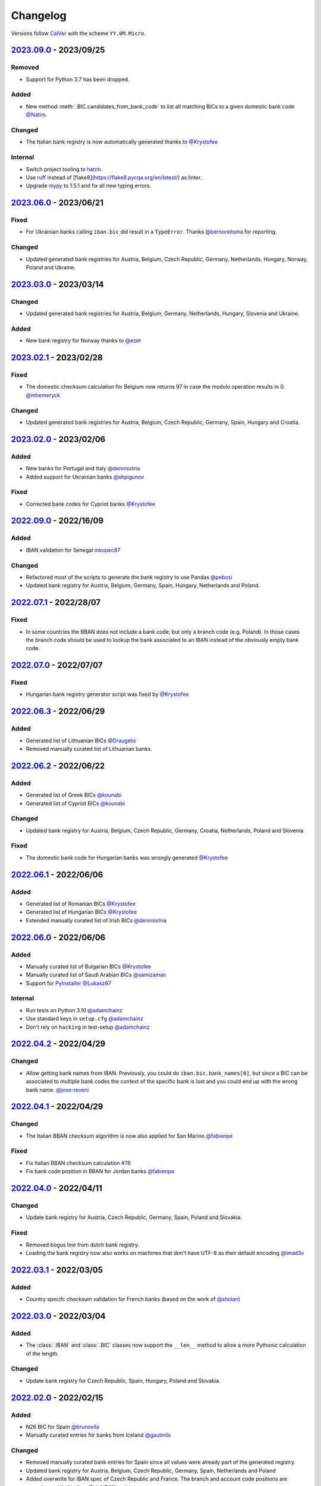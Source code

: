 .. _changelog:

Changelog
=========

Versions follow `CalVer <http://www.calver.org/>`_ with the scheme ``YY.0M.Micro``.

`2023.09.0`_ - 2023/09/25
-------------------------
Removed
~~~~~~~
* Support for Python 3.7 has been dropped.

Added
~~~~~
* New method :meth:`.BIC.candidates_from_bank_code` to list all matching BICs to a given domestic
  bank code `@Natim <https://github.com/Natim>`_.

Changed
~~~~~~~
* The Italian bank registry is now automatically generated thanks to
  `@Krystofee <https://github.com/Krystofee>`_

Internal
~~~~~~~~
* Switch project tooling to `hatch <https://hatch.pypa.io/latest/>`_.
* Use `ruff <https://docs.astral.sh/ruff/>`_ instead of [flake8](https://flake8.pycqa.org/en/latest/)
  as linter.
* Upgrade `mypy <https://www.mypy-lang.org/>`_ to 1.5.1 and fix all new typing errors.

`2023.06.0`_ - 2023/06/21
-------------------------
Fixed
~~~~~
* For Ukrainian banks calling ``iban.bic`` did result in a ``TypeError``. Thanks
  `@bernoreitsma <https://github.com/bernoreitsma>`_ for reporting.

Changed
~~~~~~~
* Updated generated bank registries for Austria, Belgium, Czech Republic, Germany, Netherlands,
  Hungary, Norway, Poland and Ukraine.


`2023.03.0`_ - 2023/03/14
-------------------------
Changed
~~~~~~~
* Updated generated bank registries for Austria, Belgium, Germany, Netherlands,
  Hungary, Slovenia and Ukraine.

Added
~~~~~
* New bank registry for Norway thanks to `@ezet <https://github.com/ezet>`_

`2023.02.1`_ - 2023/02/28
-------------------------
Fixed
~~~~~
* The domestic checksum calculation for Belgium now returns 97 in case the modulo operation
  results in 0. `@mhemeryck <https://github.com/mhemeryck>`_

Changed
~~~~~~~
* Updated generated bank registries for Austria, Belgium, Czech Republic, Germany, Spain,
  Hungary and Croatia.

`2023.02.0`_ - 2023/02/06
-------------------------
Added
~~~~~
* New banks for Portugal and Italy `@dennisxtria <https://github.com/dennisxtria>`_
* Added support for Ukrainian banks `@shpigunov <https://github.com/shpigunov>`_

Fixed
~~~~~
* Corrected bank codes for Cypriot banks `@Krystofee <https://github.com/Krystofee>`_

`2022.09.0`_ - 2022/16/09
-------------------------
Added
~~~~~
* IBAN validation for Senegal `mkopec87 <https://github.com/mkopec87>`_

Changed
~~~~~~~
* Refactored most of the scripts to generate the bank registry to use Pandas `@pebosi <https://github.com/pebosi>`_
* Updated bank registry for Austria, Belgium, Germany, Spain, Hungary, Netherlands and Poland.

`2022.07.1`_ - 2022/28/07
-------------------------
Fixed
~~~~~
* In some countries the BBAN does not include a bank code, but only a branch code (e.g. Poland). In
  those cases the branch code should be used to lookup the bank associated to an IBAN instead of the
  obviously empty bank code.

`2022.07.0`_ - 2022/07/07
-------------------------
Fixed
~~~~~
* Hungarian bank registry generator script was fixed by `@Krystofee <https://github.com/Krystofee>`_

`2022.06.3`_ - 2022/06/29
-------------------------
Added
~~~~~
* Generated list of Lithuanian BICs `@Draugelis <https://github.com/Draugelis>`_
* Removed manually curated list of Lithuanian banks.

`2022.06.2`_ - 2022/06/22
-------------------------
Added
~~~~~
* Generated list of Greek BICs `@kounabi  <https://github.com/kounabi>`_
* Generated list of Cypriot BICs `@kounabi  <https://github.com/kounabi>`_

Changed
~~~~~~~
* Updated bank registry for Austria, Belgium, Czech Republic, Germany, Croatia, Netherlands, Poland
  and Slovenia.

Fixed
~~~~~
* The domestic bank code for Hungarian banks was wrongly generated `@Krystofee <https://github.com/Krystofee>`_

`2022.06.1`_ - 2022/06/06
-------------------------

Added
~~~~~
* Generated list of Romanian BICs `@Krystofee <https://github.com/Krystofee>`_
* Generated list of Hungarian BICs `@Krystofee <https://github.com/Krystofee>`_
* Extended manually curated list of Irish BICs `@dennisxtria <https://github.com/dennisxtria>`_


`2022.06.0`_ - 2022/06/06
-------------------------

Added
~~~~~
* Manually curated list of Bulgarian BICs `@Krystofee <https://github.com/Krystofee>`_
* Manually curated list of Saudi Arabian BICs `@samizaman <https://github.com/samizaman>`_
* Support for `PyInstaller <https://pyinstaller.org/en/stable/>`_ `@Lukasz87 <https://github.com/Lukasz87>`_

Internal
~~~~~~~~
* Run tests on Python 3.10 `@adamchainz <https://github.com/adamchainz>`_
* Use standard keys in ``setup.cfg`` `@adamchainz <https://github.com/adamchainz>`_
* Don't rely on ``hacking`` in test-setup `@adamchainz <https://github.com/adamchainz>`_

`2022.04.2`_ - 2022/04/29
-------------------------

Changed
~~~~~~~
* Allow getting bank names from IBAN. Previously, you could do ``iban.bic.bank_names[0]``, but since
  a BIC can be associated to multiple bank codes the context of the specific bank is lost and you
  could end up with the wrong bank name. `@jose-reveni <https://github.com/jose-reveni>`_


`2022.04.1`_ - 2022/04/29
-------------------------

Changed
~~~~~~~
* The Italian BBAN checksum algorithm is now also applied for San Marino `@fabienpe <https://github.com/fabienpe>`_

Fixed
~~~~~
* Fix Italian BBAN checksum calculation `#78 <https://github.com/mdomke/schwifty/issues/78>`_
* Fix bank code position in BBAN for Jordan banks `@fabienpe <https://github.com/fabienpe>`_


`2022.04.0`_ - 2022/04/11
-------------------------

Changed
~~~~~~~
* Update bank registry for Austria, Czech Republic, Germany, Spain, Poland and Slovakia.

Fixed
~~~~~
* Removed bogus line from dutch bank registry.
* Loading the bank registry now also works on machines that don't have UTF-8 as their default
  encoding `@imad3v <https://github.com/imad3v>`_


`2022.03.1`_ - 2022/03/05
-------------------------

Added
~~~~~
* Country specifc checksum validation for French banks (based on the work of
  `@sholan <https://github.com/sholan>`_)


`2022.03.0`_ - 2022/03/04
-------------------------

Added
~~~~~
* The :class:`.IBAN` and :class:`.BIC` classes now support the ``__len__`` method to allow a more
  Pythonic calculation of the length.

Changed
~~~~~~~
* Update bank registry for Czech Republic, Spain, Hungary, Poland and Slovakia.


`2022.02.0`_ - 2022/02/15
-------------------------

Added
~~~~~
* N26 BIC for Spain `@brunovila <https://github.com/brunovila>`_
* Manually curated entries for banks from Iceland `@gautinils <https://github.com/gautinils>`_

Changed
~~~~~~~
* Removed manually curated bank entries for Spain since all values were already part of
  the generated registry.
* Updated bank registry for Austria, Belgium, Czech Republic, Germany, Spain, Netherlands and Poland
* Added overwrite for IBAN spec of Czech Republic and France. The branch and account code positions
  are wrongly provided in the official IBAN registry.

`2021.10.2`_ - 2021/10/12
-------------------------

Added
~~~~~
* Added 440 additional bank records for Spain.

`2021.10.1`_ - 2021/10/11
-------------------------

Changed
~~~~~~~
* Use `importlib.resources <https://docs.python.org/3.9/library/importlib.html#module-importlib.resources>`_
  for loading internal registries. This removes the need to have ``setuptools`` installed.
  Thank you `@a-recknagel <https://github.com/a-recknagel>`_ for the idea!

Fixed
~~~~~
* Ensure that Belgian BBAN checksums are always 2 digits long.

`2021.10.0`_ - 2021/10/01
-------------------------

Added
~~~~~
* Added IBAN spec for Sudan (SD).
* Added and extended manually curated bank entries for Turkey, Italy, Israel, Ireland, Spain,
  Switzerland and Denmark `@howorkon <https://github.com/howorkon>`_.

Changed
~~~~~~~
* Updated bank registry for Austria, Belgium, Czech Republic, Germany, Netherlands, Poland,
  Slovenia and Slovakia.

Fixed
~~~~~
* Disallow ``schwifty`` to be installed for Python versions older than 3.7. It was unsupported
  before but is now rejected upon installation with an appropriate error message.
* Austrian bank codes are now consistently left padded with zeros. This fixes the mapping from
  IBAN to BIC for the Austrian federal bank institutes.

`2021.06.1`_ - 2021/06/24
-------------------------

Added
~~~~~
* Enable tool based type checking as described in `PEP-0561`_ by adding the ``py.typed`` marker
  `@jmfederico <https://github.com/jmfederico>`_


`2021.06.0`_ - 2021/06/17
-------------------------

Added
~~~~~
* Added bank registry for Swedish Banks `@jmfederico <https://github.com/jmfederico>`_


`2021.05.2`_ - 2021/05/23
-------------------------

Added
~~~~~
* Country specifc checksum validation for Belgian banks, as well as support for generating the
  checksum when using the :meth:`.IBAN.generate`-method. `@mhemeryck <https://github.com/mhemeryck>`_

`2021.05.1`_ - 2021/05/20
-------------------------

Added
~~~~~
* The IBAN validation now optionally includes the verification of the country specific checksum
  within the BBAN. This currently works for German and Italian banks. For German banks the checksum
  algorithm for the account code is chosen by the bank code. Since there are over 150 bank specific
  algorithms in Germany not all of them are implemented at the moment, but the majority of banks
  should be covered.

Changed
~~~~~~~
* Update bank registry for Germany, Poland, Czech Republic, Austria and Netherlands.

`2021.05.0`_ - 2021/05/02
-------------------------

Added
~~~~~
* Added manually curated list of Lithuanian Banks (e.g Revolut Payments UAB).

`2021.04.0`_ - 2021/04/23
-------------------------

Changed
~~~~~~~
* Added type hints to the entire code base.
* Dropped support for Python 3.6
* Update bank registry for Austria, Poland, Germany, Belgium, Czech Republic, Netherlands, Slovenia
  and Slovakia.

`2021.01.0`_ - 2021/01/20
-------------------------

Changed
~~~~~~~
* Restructure documentation and change theme to `furo <https://pradyunsg.me/furo/>`_.
* Added dedicated exception classes for various validation errors.
* Drop support for Python 2. Only Python 3.6+ will be supported from now on.
* Use PEP 517/518 compliant build setup.

`2020.11.0`_ - 2020/12/02
-------------------------

Changed
~~~~~~~
* Updated IBAN registry and bank registries of Poland, Germany, Austria, Belgium, Netherlands,
  Czech Republic and Slovenia.

Added
~~~~~
* Added generated banks for Slovakia `@petrboros <https://github.com/petrboros>`_.
* Added a test to validate the correctnes of BICs in the registry `@ckoehn <https://github.com/ckoehn>`_.

Fixed
~~~~~
* Fixed encoding for Polish bank registry `@michal-michalak <https://github.com/michal-michalak>`_.

`2020.09.0`_ - 2020/09/07
-------------------------

Changed
~~~~~~~
* Migrated build and test pipelines to GitHub actions.

Added
~~~~~
* Added generated banks for Netherlands `@insensitiveclod <https://github.com/insensitiveclod>`_.
* Added generated banks for Spain.

`2020.08.3`_ - 2020/08/31
-------------------------

Fixed
~~~~~
* Fixed IBAN generation for countries with branch/sort code
* Add generated banks for Spain

`2020.08.2`_ - 2020/08/30
-------------------------

Fixed
~~~~~
* Poland's IBAN spec only has a branch-code but no bank-code
* Fixed listing of supported countries for BIC derivation.
* Fixed bank registry for Hungary.

Changed
~~~~~~~
* Updated bank registry Poland, Belgium and Austria.
* Updated IBAN spec for Sao Tome and Principe

`2020.08.1`_ - 2020/08/28
-------------------------

Added
~~~~~
* New attribute :attr:`.BIC.is_valid` and :attr:`.IBAN.is_valid`.

`2020.08.0`_ - 2020/08/06
-------------------------

Changed
~~~~~~~
* Updated bank registry for Poland.

`2020.05.3`_ - 2020/05/25
-------------------------

Added
~~~~~
* Added banks for France, Switzerland and Great Britain.

`2020.05.2`_ - 2020/05/08
-------------------------

Added
~~~~~
* Added :attr:`.BIC.country` and :attr:`.IBAN.country`.


.. _2023.09.0: https://github.com/mdomke/schwifty/compare/2023.06.0...2023.09.0
.. _2023.06.0: https://github.com/mdomke/schwifty/compare/2023.03.0...2023.06.0
.. _2023.03.0: https://github.com/mdomke/schwifty/compare/2023.02.1...2023.03.0
.. _2023.02.1: https://github.com/mdomke/schwifty/compare/2023.02.0...2023.02.1
.. _2023.02.0: https://github.com/mdomke/schwifty/compare/2022.09.0...2023.02.0
.. _2022.09.0: https://github.com/mdomke/schwifty/compare/2022.07.1...2022.09.0
.. _2022.07.1: https://github.com/mdomke/schwifty/compare/2022.07.0...2022.07.1
.. _2022.07.0: https://github.com/mdomke/schwifty/compare/2022.06.3...2022.07.0
.. _2022.06.3: https://github.com/mdomke/schwifty/compare/2022.06.2...2022.06.3
.. _2022.06.2: https://github.com/mdomke/schwifty/compare/2022.06.1...2022.06.2
.. _2022.06.1: https://github.com/mdomke/schwifty/compare/2022.06.0...2022.06.1
.. _2022.06.0: https://github.com/mdomke/schwifty/compare/2022.04.2...2022.06.0
.. _2022.04.2: https://github.com/mdomke/schwifty/compare/2022.04.1...2022.04.2
.. _2022.04.1: https://github.com/mdomke/schwifty/compare/2022.04.0...2022.04.1
.. _2022.04.0: https://github.com/mdomke/schwifty/compare/2022.03.1...2022.04.0
.. _2022.03.1: https://github.com/mdomke/schwifty/compare/2022.03.0...2022.03.1
.. _2022.03.0: https://github.com/mdomke/schwifty/compare/2022.02.0...2022.03.0
.. _2022.02.0: https://github.com/mdomke/schwifty/compare/2021.10.2...2022.02.0
.. _2021.10.2: https://github.com/mdomke/schwifty/compare/2021.10.1...2021.10.2
.. _2021.10.1: https://github.com/mdomke/schwifty/compare/2021.10.0...2021.10.1
.. _2021.10.0: https://github.com/mdomke/schwifty/compare/2021.06.1...2021.10.0
.. _2021.06.1: https://github.com/mdomke/schwifty/compare/2021.06.0...2021.06.1
.. _2021.06.0: https://github.com/mdomke/schwifty/compare/2021.05.2...2021.06.0
.. _2021.05.2: https://github.com/mdomke/schwifty/compare/2021.05.1...2021.05.2
.. _2021.05.1: https://github.com/mdomke/schwifty/compare/2021.05.0...2021.05.1
.. _2021.05.0: https://github.com/mdomke/schwifty/compare/2021.04.0...2021.05.0
.. _2021.04.0: https://github.com/mdomke/schwifty/compare/2021.01.0...2021.04.0
.. _2021.01.0: https://github.com/mdomke/schwifty/compare/2020.11.0...2021.01.0
.. _2020.11.0: https://github.com/mdomke/schwifty/compare/2020.09.0...2020.11.0
.. _2020.09.0: https://github.com/mdomke/schwifty/compare/2020.08.3...2020.09.0
.. _2020.08.3: https://github.com/mdomke/schwifty/compare/2020.08.2...2020.08.3
.. _2020.08.2: https://github.com/mdomke/schwifty/compare/2020.08.1...2020.08.2
.. _2020.08.1: https://github.com/mdomke/schwifty/compare/2020.08.0...2020.08.1
.. _2020.08.0: https://github.com/mdomke/schwifty/compare/2020.05.3...2020.08.0
.. _2020.05.3: https://github.com/mdomke/schwifty/compare/2020.05.2...2020.05.3
.. _2020.05.2: https://github.com/mdomke/schwifty/compare/2020.05.1...2020.05.2

.. _PEP-0561: https://www.python.org/dev/peps/pep-0561/#packaging-type-information
